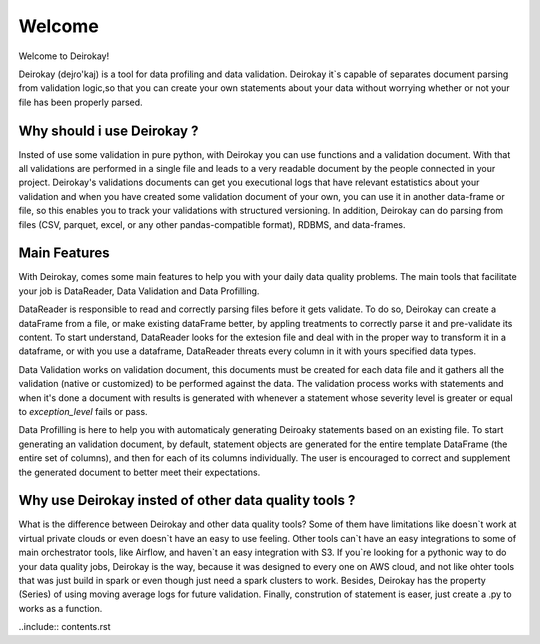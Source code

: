 =======
Welcome
=======

Welcome to Deirokay!

Deirokay (dejɾo'kaj) is a tool for data profiling and data validation.
Deirokay it`s capable of separates document parsing from validation 
logic,so that you can create your own statements about your data
without worrying whether or not your file has been properly
parsed.

Why should i use Deirokay ?
===========================
Insted of use some validation in pure python, with Deirokay you can use
functions and a validation document. With that all validations are 
performed in a single file and leads to a very readable document by the
people connected in your project. Deirokay's validations documents can 
get you executional logs that have relevant estatistics about your 
validation and when you have created some validation document of your 
own, you can use it in another data-frame or file, so this enables you 
to track your validations with structured versioning. In addition, 
Deirokay can do parsing from files (CSV, parquet, excel, or any other 
pandas-compatible format), RDBMS, and data-frames.


Main Features
=============
With Deirokay, comes some main features to help you with your daily 
data quality problems. The main tools that facilitate your job
is DataReader, Data Validation and Data Profilling.

DataReader is responsible to read and correctly parsing files before it
gets validate. To do so, Deirokay can create a dataFrame from a file, 
or make existing dataFrame better, by appling treatments to correctly 
parse it and pre-validate its content. To start understand, DataReader 
looks for the extesion file and deal with in the proper way to 
transform it in a dataframe, or with you use a dataframe, DataReader 
threats every column in it with yours specified data types.

Data Validation works on validation document, this documents must be 
created for each data file and it gathers all the validation (native or
customized) to be performed against the data. The validation process 
works with statements and when it's done a document with results is 
generated with whenever a statement whose severity level is greater or 
equal to `exception_level` fails or pass.

Data Profilling is here to help you with automaticaly generating 
Deiroaky statements based on an existing file. To start generating an 
validation document, by default, statement objects are generated for 
the entire template DataFrame (the entire set of columns), and then for 
each of its columns individually. The user is encouraged to correct and 
supplement the generated document to better meet their expectations.


Why use Deirokay insted of other data quality tools ?
=====================================================

What is the difference between Deirokay and other data quality tools?
Some of them have limitations like doesn`t work at virtual private 
clouds or even doesn`t have an easy to use feeling. Other tools can`t 
have an easy integrations to some of main orchestrator tools, like 
Airflow, and haven`t an easy integration with S3. If you`re looking for 
a pythonic way to do your data quality jobs, Deirokay is the way, 
because it was designed to every one on AWS cloud, and not like ohter 
tools that was just build in spark or even though just need a spark 
clusters to work. Besides, Deirokay has the property (Series) of using 
moving average logs for future validation. Finally, constrution of 
statement is easer, just create a .py to works as a function.



..include:: contents.rst



